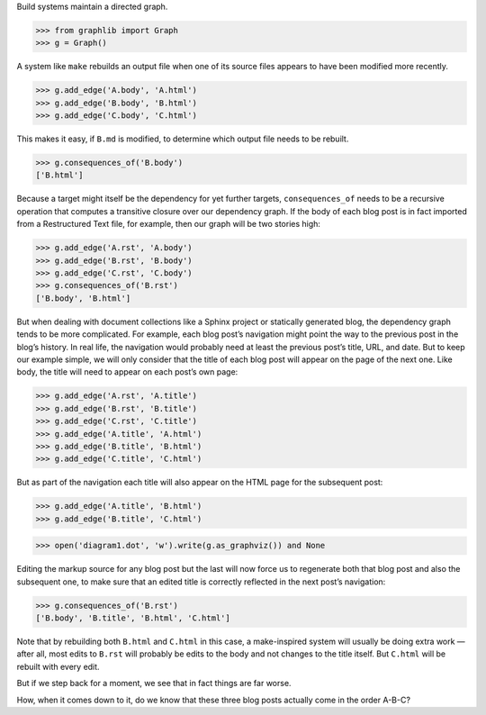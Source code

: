 
Build systems maintain a directed graph.

>>> from graphlib import Graph
>>> g = Graph()

A system like ``make`` rebuilds an output file when one of its source
files appears to have been modified more recently.

>>> g.add_edge('A.body', 'A.html')
>>> g.add_edge('B.body', 'B.html')
>>> g.add_edge('C.body', 'C.html')

This makes it easy, if ``B.md`` is modified, to determine which output
file needs to be rebuilt.

>>> g.consequences_of('B.body')
['B.html']

Because a target might itself be the dependency for yet further targets,
``consequences_of`` needs to be a recursive operation that computes a
transitive closure over our dependency graph.  If the body of each blog
post is in fact imported from a Restructured Text file, for example,
then our graph will be two stories high:

>>> g.add_edge('A.rst', 'A.body')
>>> g.add_edge('B.rst', 'B.body')
>>> g.add_edge('C.rst', 'C.body')
>>> g.consequences_of('B.rst')
['B.body', 'B.html']

But when dealing with document collections like a Sphinx project or
statically generated blog, the dependency graph tends to be more
complicated.  For example, each blog post’s navigation might point the
way to the previous post in the blog’s history.  In real life, the
navigation would probably need at least the previous post’s title, URL,
and date.  But to keep our example simple, we will only consider that
the title of each blog post will appear on the page of the next one.
Like body, the title will need to appear on each post’s own page:

>>> g.add_edge('A.rst', 'A.title')
>>> g.add_edge('B.rst', 'B.title')
>>> g.add_edge('C.rst', 'C.title')
>>> g.add_edge('A.title', 'A.html')
>>> g.add_edge('B.title', 'B.html')
>>> g.add_edge('C.title', 'C.html')

But as part of the navigation each title will also appear on the HTML
page for the subsequent post:

>>> g.add_edge('A.title', 'B.html')
>>> g.add_edge('B.title', 'C.html')

>>> open('diagram1.dot', 'w').write(g.as_graphviz()) and None

Editing the markup source for any blog post but the last will now force
us to regenerate both that blog post and also the subsequent one, to
make sure that an edited title is correctly reflected in the next post’s
navigation:

>>> g.consequences_of('B.rst')
['B.body', 'B.title', 'B.html', 'C.html']

Note that by rebuilding both ``B.html`` and ``C.html`` in this case, a
make-inspired system will usually be doing extra work — after all, most
edits to ``B.rst`` will probably be edits to the body and not changes to
the title itself.  But ``C.html`` will be rebuilt with every edit.

But if we step back for a moment, we see that in fact things are far
worse.

How, when it comes down to it, do we know that these three blog posts
actually come in the order A-B-C?


